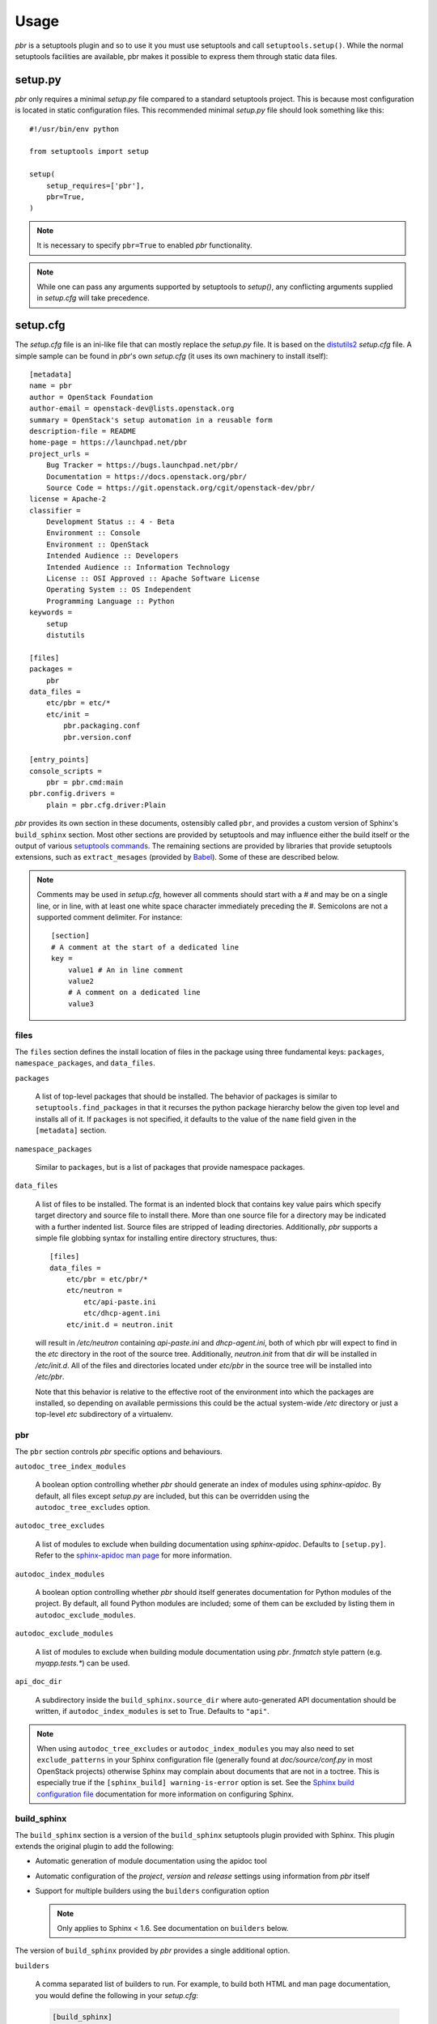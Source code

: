 =======
 Usage
=======

`pbr` is a setuptools plugin and so to use it you must use setuptools and call
``setuptools.setup()``. While the normal setuptools facilities are available,
pbr makes it possible to express them through static data files.

.. _setup_py:

setup.py
--------

`pbr` only requires a minimal `setup.py` file compared to a standard setuptools
project. This is because most configuration is located in static configuration
files. This recommended minimal `setup.py` file should look something like this::

    #!/usr/bin/env python

    from setuptools import setup

    setup(
        setup_requires=['pbr'],
        pbr=True,
    )

.. note::

   It is necessary to specify ``pbr=True`` to enabled `pbr` functionality.

.. note::

   While one can pass any arguments supported by setuptools to `setup()`,
   any conflicting arguments supplied in `setup.cfg` will take precedence.

setup.cfg
---------

The `setup.cfg` file is an ini-like file that can mostly replace the `setup.py`
file. It is based on the distutils2_ `setup.cfg` file. A simple sample can be
found in `pbr`'s own `setup.cfg` (it uses its own machinery to install
itself):

.. _distutils2: http://alexis.notmyidea.org/distutils2/setupcfg.html

::

    [metadata]
    name = pbr
    author = OpenStack Foundation
    author-email = openstack-dev@lists.openstack.org
    summary = OpenStack's setup automation in a reusable form
    description-file = README
    home-page = https://launchpad.net/pbr
    project_urls =
        Bug Tracker = https://bugs.launchpad.net/pbr/
        Documentation = https://docs.openstack.org/pbr/
        Source Code = https://git.openstack.org/cgit/openstack-dev/pbr/
    license = Apache-2
    classifier =
        Development Status :: 4 - Beta
        Environment :: Console
        Environment :: OpenStack
        Intended Audience :: Developers
        Intended Audience :: Information Technology
        License :: OSI Approved :: Apache Software License
        Operating System :: OS Independent
        Programming Language :: Python
    keywords =
        setup
        distutils

    [files]
    packages =
        pbr
    data_files =
        etc/pbr = etc/*
        etc/init =
            pbr.packaging.conf
            pbr.version.conf

    [entry_points]
    console_scripts =
        pbr = pbr.cmd:main
    pbr.config.drivers =
        plain = pbr.cfg.driver:Plain

`pbr` provides its own section in these documents, ostensibly called ``pbr``,
and provides a custom version of Sphinx's ``build_sphinx`` section. Most other
sections are provided by setuptools and may influence either the build itself
or the output of various `setuptools commands`_. The remaining sections are
provided by libraries that provide setuptools extensions, such as
``extract_mesages`` (provided by Babel_). Some of these are described below.

.. _setuptools commands: https://setuptools.readthedocs.io/en/latest/setuptools.html#command-reference
.. _Babel: http://babel.pocoo.org/en/latest/setup.html
.. _setuptools: http://www.sphinx-doc.org/en/stable/setuptools.html

.. note::

   Comments may be used in `setup.cfg`, however all comments should start with
   a `#` and may be on a single line, or in line, with at least one white space
   character immediately preceding the `#`. Semicolons are not a supported
   comment delimiter. For instance::

       [section]
       # A comment at the start of a dedicated line
       key =
           value1 # An in line comment
           value2
           # A comment on a dedicated line
           value3

files
~~~~~

The ``files`` section defines the install location of files in the package
using three fundamental keys: ``packages``, ``namespace_packages``, and
``data_files``.

``packages``

  A list of top-level packages that should be installed. The behavior of
  packages is similar to ``setuptools.find_packages`` in that it recurses the
  python package hierarchy below the given top level and installs all of it. If
  ``packages`` is not specified, it defaults to the value of the ``name`` field
  given in the ``[metadata]`` section.

``namespace_packages``

  Similar to ``packages``, but is a list of packages that provide namespace
  packages.

``data_files``

  A list of files to be installed. The format is an indented block that
  contains key value pairs which specify target directory and source file to
  install there. More than one source file for a directory may be indicated
  with a further indented list. Source files are stripped of leading
  directories.  Additionally, `pbr` supports a simple file globbing syntax for
  installing entire directory structures, thus::

   [files]
   data_files =
       etc/pbr = etc/pbr/*
       etc/neutron =
           etc/api-paste.ini
           etc/dhcp-agent.ini
       etc/init.d = neutron.init

  will result in `/etc/neutron` containing `api-paste.ini` and `dhcp-agent.ini`,
  both of which pbr will expect to find in the `etc` directory in the root of
  the source tree. Additionally, `neutron.init` from that dir will be installed
  in `/etc/init.d`. All of the files and directories located under `etc/pbr` in
  the source tree will be installed into `/etc/pbr`.

  Note that this behavior is relative to the effective root of the environment
  into which the packages are installed, so depending on available permissions
  this could be the actual system-wide `/etc` directory or just a top-level
  `etc` subdirectory of a virtualenv.

.. _pbr-setup-cfg:

pbr
~~~

The ``pbr`` section controls `pbr` specific options and behaviours.

``autodoc_tree_index_modules``

  A boolean option controlling whether `pbr` should generate an index of
  modules using `sphinx-apidoc`. By default, all files except `setup.py` are
  included, but this can be overridden using the ``autodoc_tree_excludes``
  option.

``autodoc_tree_excludes``

  A list of modules to exclude when building documentation using
  `sphinx-apidoc`. Defaults to ``[setup.py]``. Refer to the
  `sphinx-apidoc man page`_ for more information.

.. _sphinx-apidoc man page: http://sphinx-doc.org/man/sphinx-apidoc.html

``autodoc_index_modules``

  A boolean option controlling whether `pbr` should itself generates
  documentation for Python modules of the project. By default, all found Python
  modules are included; some of them can be excluded by listing them in
  ``autodoc_exclude_modules``.

``autodoc_exclude_modules``

  A list of modules to exclude when building module documentation using `pbr`.
  `fnmatch` style pattern (e.g. `myapp.tests.*`) can be used.

``api_doc_dir``

  A subdirectory inside the ``build_sphinx.source_dir`` where
  auto-generated API documentation should be written, if
  ``autodoc_index_modules`` is set to True. Defaults to ``"api"``.

.. note::

   When using ``autodoc_tree_excludes`` or ``autodoc_index_modules`` you may
   also need to set ``exclude_patterns`` in your Sphinx configuration file
   (generally found at `doc/source/conf.py` in most OpenStack projects)
   otherwise Sphinx may complain about documents that are not in a toctree.
   This is especially true if the ``[sphinx_build] warning-is-error`` option is
   set. See the `Sphinx build configuration file`_ documentation for more
   information on configuring Sphinx.

.. _Sphinx build configuration file: http://sphinx-doc.org/config.html

.. versionchanged:: 2.0

   The ``pbr`` section used to take a ``warnerrors`` option that would enable
   the ``-W`` (Turn warnings into errors.) option when building Sphinx. This
   feature was broken in 1.10 and was removed in pbr 2.0 in favour of the
   ``[build_sphinx] warning-is-error`` provided in Sphinx 1.5+.

build_sphinx
~~~~~~~~~~~~

The ``build_sphinx`` section is a version of the ``build_sphinx`` setuptools
plugin provided with Sphinx. This plugin extends the original plugin to add the
following:

- Automatic generation of module documentation using the apidoc tool

- Automatic configuration of the `project`, `version` and `release` settings
  using information from `pbr` itself

- Support for multiple builders using the ``builders`` configuration option

  .. note::

     Only applies to Sphinx < 1.6. See documentation on ``builders`` below.

The version of ``build_sphinx`` provided by `pbr` provides a single additional
option.

``builders``

  A comma separated list of builders to run. For example, to build both HTML
  and man page documentation, you would define the following in your
  `setup.cfg`:

  .. code-block:: ini

      [build_sphinx]
      builders = html,man
      source-dir = doc/source
      build-dir = doc/build
      all-files = 1
      warning-is-error = 1

  .. deprecated:: 3.2.0

     Sphinx 1.6+ adds support for specifying multiple builders in the default
     ``builder`` option. You should use this option instead. Refer to the
     `Sphinx documentation`_ for more information.

For information on the remaining options, refer to the `Sphinx
documentation`_. In addition, the ``autodoc_index_modules``,
``autodoc_tree_index_modules``, ``autodoc_exclude_modules`` and
``autodoc_tree_excludes`` options in the ``pbr`` section will affect the output
of the automatic module documentation generation.

.. versionchanged:: 3.0

   The ``build_sphinx`` plugin used to default to building both HTML and man
   page output. This is no longer the case, and you should explicitly set
   ``builders`` to ``html man`` if you wish to retain this behavior.

.. _Sphinx documentation: http://www.sphinx-doc.org/en/stable/setuptools.html

entry_points
~~~~~~~~~~~~

The ``entry_points`` section defines entry points for generated console scripts
and python libraries. This is actually provided by setuptools_ but is
documented here owing to its importance.

The general syntax of specifying entry points is a top level name indicating
the entry point group name, followed by one or more key value pairs naming
the entry point to be installed. For instance::

    [entry_points]
    console_scripts =
        pbr = pbr.cmd:main
    pbr.config.drivers =
        plain = pbr.cfg.driver:Plain
        fancy = pbr.cfg.driver:Fancy

Will cause a console script called `pbr` to be installed that executes the
`main` function found in `pbr.cmd`. Additionally, two entry points will be
installed for `pbr.config.drivers`, one called `plain` which maps to the
`Plain` class in `pbr.cfg.driver` and one called `fancy` which maps to the
`Fancy` class in `pbr.cfg.driver`.

Requirements
------------

Requirement files should be given one of the below names. This order is also
the order that the requirements are tried in (where `N` is the Python major
version number used to install the package):

* requirements-pyN.txt
* tools/pip-requires-py3
* requirements.txt
* tools/pip-requires

Only the first file found is used to install the list of packages it contains.

.. note::

   The 'requirements-pyN.txt' file is deprecated - 'requirements.txt' should
   be universal. You can use `Environment markers`_ for this purpose.

.. _extra-requirements:

Extra requirements
~~~~~~~~~~~~~~~~~~

Groups of optional dependencies, or `"extra" requirements`_, can be described
in your `setup.cfg`, rather than needing to be added to `setup.py`. An example
(which also demonstrates the use of environment markers) is shown below.

.. _"extra" requirements:
 https://www.python.org/dev/peps/pep-0426/#extras-optional-dependencies

Environment markers
~~~~~~~~~~~~~~~~~~~

Environment markers are `conditional dependencies`_ which can be added to the
requirements (or to a group of extra requirements) automatically, depending
on the environment the installer is running in. They can be added to
requirements in the requirements file, or to extras defined in `setup.cfg`,
but the format is slightly different for each.

.. _conditional dependencies:
 https://www.python.org/dev/peps/pep-0426/#environment-markers

For ``requirements.txt``::

    argparse; python_version=='2.6'

This will result in the package depending on ``argparse`` only if it's being
installed into Python 2.6

For extras specified in `setup.cfg`, add an ``extras`` section. For instance,
to create two groups of extra requirements with additional constraints on the
environment, you can use::

    [extras]
    security =
        aleph
        bet:python_version=='3.2'
        gimel:python_version=='2.7'
    testing =
        quux:python_version=='2.7'


Testing
-------

`pbr` overrides the ``setuptools`` hook ``test`` (i.e. ``setup.py test``). The
following sequence is followed:

#. If a ``.testr.conf`` file exists and `testrepository
   <https://pypi.python.org/pypi/testrepository>`__ is installed, `pbr`
   will use it as the test runner.  See the ``testr`` documentation
   for more details.

   .. note::

     This is separate to ``setup.py testr`` (note the extra ``r``) which
     is provided directly by the ``testrepository`` package.  Be careful
     as there is some overlap of command arguments.

#. Although deprecated, if ``[nosetests]`` is defined in ``setup.cfg``
   and `nose <http://nose.readthedocs.io/en/latest/>`__ is installed,
   the ``nose`` runner will be used.

#. In other cases no override will be installed and the ``test``
   command will revert to `setuptools
   <http://setuptools.readthedocs.io/en/latest/setuptools.html#test-build-package-and-run-a-unittest-suite>`__.

A typical usage would be in ``tox.ini`` such as::

  [tox]
  minversion = 2.0
  skipsdist = True
  envlist = py33,py34,py35,py26,py27,pypy,pep8,docs

  [testenv]
  usedevelop = True
  setenv =
    VIRTUAL_ENV={envdir}
    CLIENT_NAME=pbr
  deps = .
       -r{toxinidir}/test-requirements.txt
  commands =
    python setup.py test --testr-args='{posargs}'

The argument ``--coverage`` will set ``PYTHON`` to ``coverage run`` to
produce a coverage report.  ``--coverage-package-name`` can be used to
modify or narrow the packages traced.

.. _d2to1: https://pypi.python.org/pypi/d2to1
.. _PEP 426: http://legacy.python.org/dev/peps/pep-0426/
.. _OpenStack: https://www.openstack.org/
